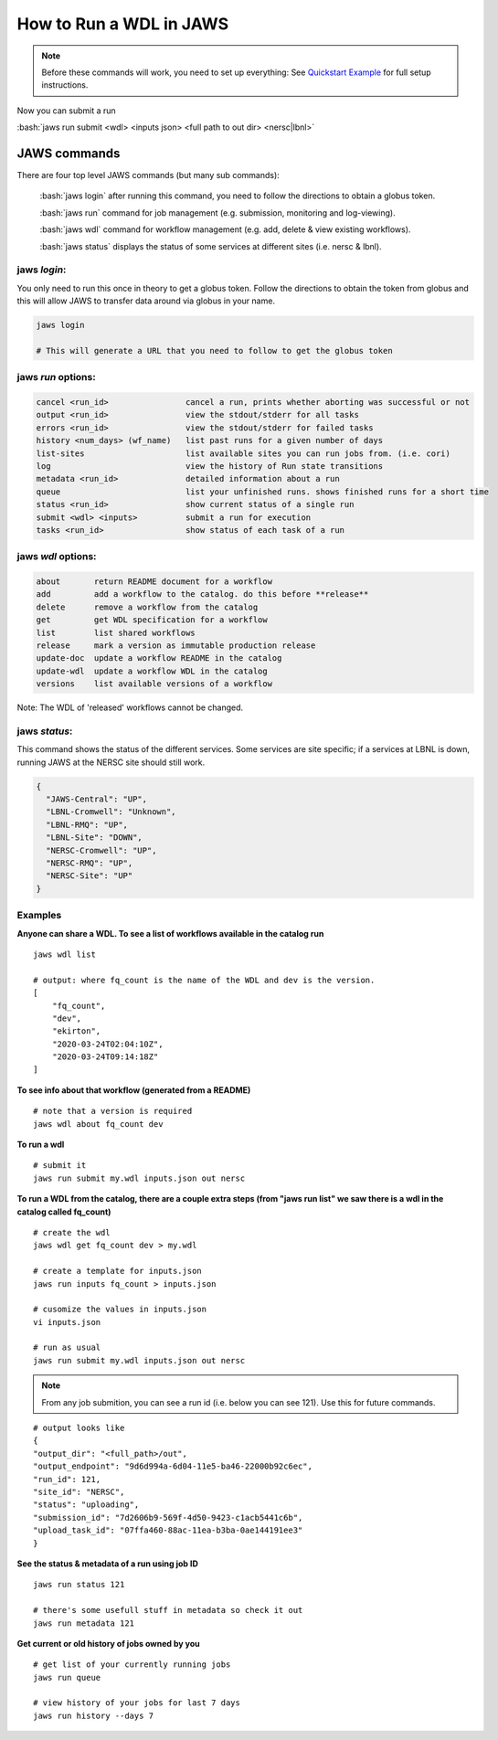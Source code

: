 ======================== 
How to Run a WDL in JAWS
========================

.. role:: bash(code)
   :language: bash

.. note::
   Before these commands will work, you need to set up everything:
   See `Quickstart Example </Tutorials/jaws_quickstart.html>`_ for full setup instructions.


Now you can submit a run

:bash:`jaws run submit <wdl> <inputs json> <full path to out dir> <nersc|lbnl>` 


*************
JAWS commands
*************


There are four top level JAWS commands (but many sub commands):

  :bash:`jaws login` after running this command, you need to follow the directions to obtain a globus token.

  :bash:`jaws run` command for job management (e.g. submission, monitoring and log-viewing). 

  :bash:`jaws wdl`  command for workflow management (e.g. add, delete & view existing workflows). 

  :bash:`jaws status`  displays the status of some services at different sites (i.e. nersc & lbnl).


jaws *login*:
----------------------

You only need to run this once in theory to get a globus token.  Follow the directions to obtain the token from globus and this will allow JAWS to transfer data around via globus in your name.

.. code-block:: bash

    jaws login
    
    # This will generate a URL that you need to follow to get the globus token 
    


jaws *run* options:
-------------------

.. code-block:: bash

   cancel <run_id>                cancel a run, prints whether aborting was successful or not
   output <run_id>                view the stdout/stderr for all tasks
   errors <run_id>                view the stdout/stderr for failed tasks
   history <num_days> (wf_name)   list past runs for a given number of days
   list-sites                     list available sites you can run jobs from. (i.e. cori)
   log                            view the history of Run state transitions
   metadata <run_id>              detailed information about a run
   queue                          list your unfinished runs. shows finished runs for a short time
   status <run_id>                show current status of a single run
   submit <wdl> <inputs>          submit a run for execution
   tasks <run_id>                 show status of each task of a run

   
jaws *wdl* options:
-------------------

.. code-block:: bash

  about       return README document for a workflow
  add         add a workflow to the catalog. do this before **release**
  delete      remove a workflow from the catalog
  get         get WDL specification for a workflow
  list        list shared workflows
  release     mark a version as immutable production release
  update-doc  update a workflow README in the catalog
  update-wdl  update a workflow WDL in the catalog
  versions    list available versions of a workflow
 
 
Note: The WDL of 'released' workflows cannot be changed.


jaws *status*:
----------------------

This command shows the status of the different services. Some services are site specific; if a services at LBNL is down, running JAWS at the NERSC site should still work.

.. code-block:: bash

    {
      "JAWS-Central": "UP",
      "LBNL-Cromwell": "Unknown",
      "LBNL-RMQ": "UP",
      "LBNL-Site": "DOWN",
      "NERSC-Cromwell": "UP",
      "NERSC-RMQ": "UP",
      "NERSC-Site": "UP"
    }



Examples
--------

**Anyone can share a WDL. To see a list of workflows available in the catalog run**

::

  jaws wdl list

  # output: where fq_count is the name of the WDL and dev is the version.  
  [
      "fq_count",
      "dev",
      "ekirton",
      "2020-03-24T02:04:10Z",
      "2020-03-24T09:14:18Z"
  ]


**To see info about that workflow (generated from a README)**

::

   # note that a version is required
   jaws wdl about fq_count dev 


**To run a wdl**

::

    # submit it
    jaws run submit my.wdl inputs.json out nersc


**To run a WDL from the catalog, there are a couple extra steps (from "jaws run list" we saw there is a wdl in the catalog called fq_count)**

::

    # create the wdl
    jaws wdl get fq_count dev > my.wdl
    
    # create a template for inputs.json 
    jaws run inputs fq_count > inputs.json

    # cusomize the values in inputs.json
    vi inputs.json

    # run as usual
    jaws run submit my.wdl inputs.json out nersc


.. note::

    From any job submition, you can see a run id (i.e. below you can see 121). Use this for future commands.

::

  # output looks like
  {
  "output_dir": "<full_path>/out",
  "output_endpoint": "9d6d994a-6d04-11e5-ba46-22000b92c6ec",
  "run_id": 121,
  "site_id": "NERSC",
  "status": "uploading",
  "submission_id": "7d2606b9-569f-4d50-9423-c1acb5441c6b",
  "upload_task_id": "07ffa460-88ac-11ea-b3ba-0ae144191ee3"
  }

 


**See the status & metadata of a run using job ID**

::

  jaws run status 121

  # there's some usefull stuff in metadata so check it out
  jaws run metadata 121


**Get current or old history of jobs owned by you**

::

   # get list of your currently running jobs
   jaws run queue                                      
   
   # view history of your jobs for last 7 days 
   jaws run history --days 7
